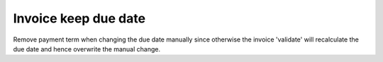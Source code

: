 =====================
Invoice keep due date
=====================

Remove payment term when changing the due date manually
since otherwise the invoice 'validate' will recalculate
the due date and hence overwrite the manual change.